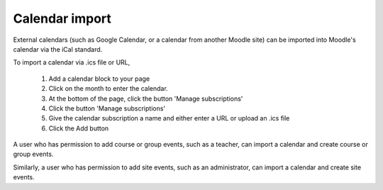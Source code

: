 .. _calendar_import:

Calendar import
================
External calendars (such as Google Calendar, or a calendar from another Moodle site) can be imported into Moodle's calendar via the iCal standard.

To import a calendar via .ics file or URL,

    1. Add a calendar block to your page
    2. Click on the month to enter the calendar.
    3. At the bottom of the page, click the button 'Manage subscriptions'
    4. Click the button 'Manage subscriptions'
    5. Give the calendar subscription a name and either enter a URL or upload an .ics file
    6. Click the Add button 

A user who has permission to add course or group events, such as a teacher, can import a calendar and create course or group events.

Similarly, a user who has permission to add site events, such as an administrator, can import a calendar and create site events. 

